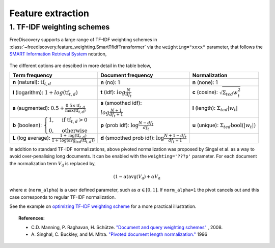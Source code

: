Feature extraction
==================


1. TF-IDF weighting schemes
---------------------------

FreeDiscovery supports a large range of TF-IDF weighting schemes in :class:`~freediscovery.feature_weighting.SmartTfidfTransformer` via the ``weighting="xxxx"`` parameter, that follows the `SMART Information Retrieval System <https://en.wikipedia.org/wiki/SMART_Information_Retrieval_System>`_ notation,

  .. image:: ../_static/tf_idf_weighting.svg 

The different options are descibed in more detail in the table below,

+----------------------------------------------------------------------------------------------------------------------------------------------------------+---------------------------------------------------------------------------------------------------+---------------------------------------------------------------------------------------------------+
| **Term frequency**                                                                                                                                       | **Document frequency**                                                                            | **Normalization**                                                                                 |
+----------------------------------------------------------------------------------------------------------------------------------------------------------+---------------------------------------------------------------------------------------------------+---------------------------------------------------------------------------------------------------+
| **n** (natural): :math:`{{\text{tf}}_{t,d}}`                                                                                                             | **n** (no): 1                                                                                     | **n** (none): 1                                                                                   |
+----------------------------------------------------------------------------------------------------------------------------------------------------------+---------------------------------------------------------------------------------------------------+---------------------------------------------------------------------------------------------------+
| **l** (logarithm): :math:`1+log({\displaystyle {\text{tf}}_{t,d}})`                                                                                      | **t** (idf): :math:`log{\displaystyle {\tfrac {N}{df_{t}}}}`                                      | **c** (cosine): :math:`{\displaystyle {\sqrt{\Sigma_ {t\epsilon d}{w_{t}^{2}}}}}`                 |
+----------------------------------------------------------------------------------------------------------------------------------------------------------+---------------------------------------------------------------------------------------------------+---------------------------------------------------------------------------------------------------+
| **a** (augmented): :math:`0.5 + {\displaystyle {\tfrac {0.5\times {\text{tf}}_{t,d}}{{\text{max(tf}}_{t,d})}}}`                                          | **s** (smoothed idf):                                                                             | **l** (length): :math:`{\displaystyle  \Sigma_{t\epsilon d}{ |w_{t}| }}`                          |
|                                                                                                                                                          |                                                                                                   |                                                                                                   |
|                                                                                                                                                          | :math:`log{\displaystyle {\tfrac {N + 1}{df_{t } + 1}}}`                                          |                                                                                                   |
+----------------------------------------------------------------------------------------------------------------------------------------------------------+---------------------------------------------------------------------------------------------------+---------------------------------------------------------------------------------------------------+
| **b** (boolean): :math:`{\displaystyle {\begin{cases}1,&{\text{if tf}}_{t,d}>0\\0,&{\text{otherwise}}\end{cases}}}`                                      | **p** (prob idf): :math:`{\displaystyle {\text{log}}{\tfrac {N-df_{t}}{df_{t}}}}`                 | **u** (unique): :math:`{\displaystyle  \Sigma_ {t\epsilon d} \textbf{bool}\left(|w_{t}|\right) }` |
+----------------------------------------------------------------------------------------------------------------------------------------------------------+---------------------------------------------------------------------------------------------------+---------------------------------------------------------------------------------------------------+
| **L** (log average): :math:`{\displaystyle {\tfrac {1+{\text{log}}({\text{tf}}_{t,d})}{1+{\text{log}}({\text{avg}}_{t\epsilon d}({\text{tf}}_{t,d}))}}}` | **d** (smoothed prob idf): :math:`{\displaystyle {\text{log}}{\tfrac {N+1-df_{t}}{df_{t} + 1}}}`  |                                                                                                   |
+----------------------------------------------------------------------------------------------------------------------------------------------------------+---------------------------------------------------------------------------------------------------+---------------------------------------------------------------------------------------------------+

In addition to standard TF-IDF normalizations, above pivoted normalization was proposed by Singal et al. as a way to avoid over-penalising long documents. It can be enabled with the ``weighting='???p'`` parameter. For each document the normalization term :math:`V_{\textbf{d}}` is replaced by,

.. math::
  
   {\displaystyle (1 - \alpha) \textbf{avg} \left( V_{\textbf{d}}\right)  + \alpha  V_{\textbf{d}}}

where :math:`\alpha` (``norm_alpha``) is a user defined parameter, such as :math:`\alpha \in [0, 1]`. If ``norm_alpha=1`` the pivot cancels out and this case corresponds to regular TF-IDF normalization.

See the example on `optimizing TF-IDF weighting scheme <../python/examples/optimize_tfidf_weighting.html>`_ for a more practical illustration.

.. topic:: References:

    *  C.D. Manning, P. Raghavan, H. Schütze.  `"Document and query weighting schemes"
       <https://nlp.stanford.edu/IR-book/html/htmledition/document-and-query-weighting-schemes-1.html>`_ , 2008.

    * A. Singhal, C. Buckley, and M. Mitra. `"Pivoted document length normalization."
      <https://ecommons.cornell.edu/bitstream/handle/1813/7217/95-1560.pdf?sequence=1>`_ 1996
